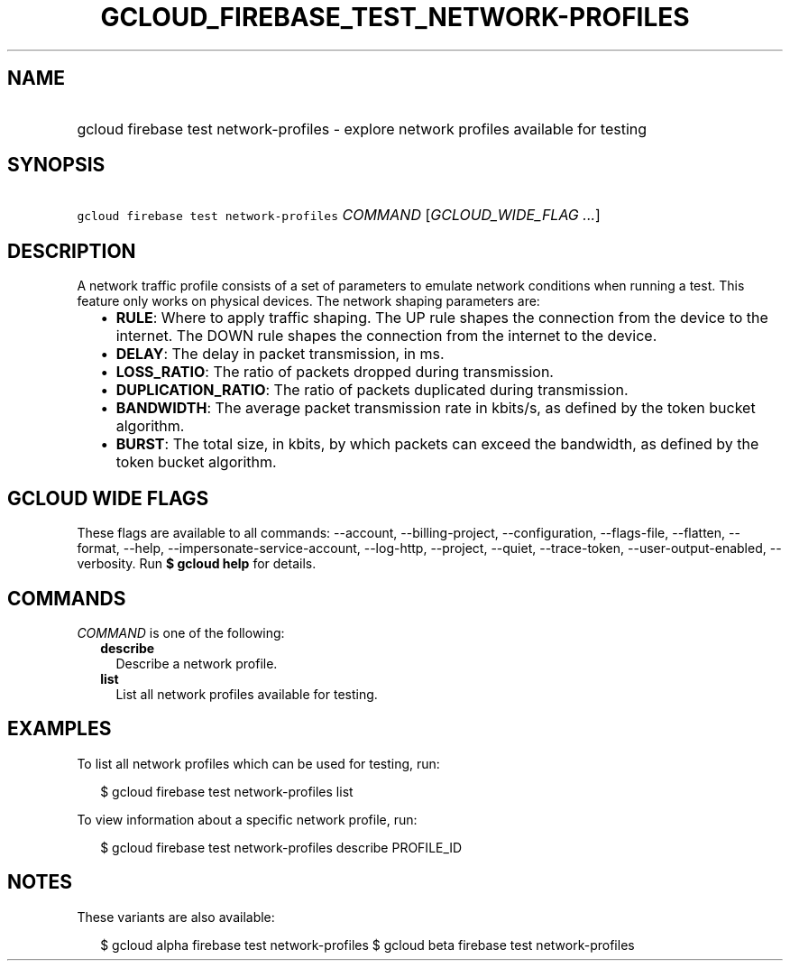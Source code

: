
.TH "GCLOUD_FIREBASE_TEST_NETWORK\-PROFILES" 1



.SH "NAME"
.HP
gcloud firebase test network\-profiles \- explore network profiles available for testing



.SH "SYNOPSIS"
.HP
\f5gcloud firebase test network\-profiles\fR \fICOMMAND\fR [\fIGCLOUD_WIDE_FLAG\ ...\fR]



.SH "DESCRIPTION"

A network traffic profile consists of a set of parameters to emulate network
conditions when running a test. This feature only works on physical devices. The
network shaping parameters are:

.RS 2m
.IP "\(bu" 2m
\fBRULE\fR: Where to apply traffic shaping. The UP rule shapes the connection
from the device to the internet. The DOWN rule shapes the connection from the
internet to the device.
.IP "\(bu" 2m
\fBDELAY\fR: The delay in packet transmission, in ms.
.IP "\(bu" 2m
\fBLOSS_RATIO\fR: The ratio of packets dropped during transmission.
.IP "\(bu" 2m
\fBDUPLICATION_RATIO\fR: The ratio of packets duplicated during transmission.
.IP "\(bu" 2m
\fBBANDWIDTH\fR: The average packet transmission rate in kbits/s, as defined by
the token bucket algorithm.
.IP "\(bu" 2m
\fBBURST\fR: The total size, in kbits, by which packets can exceed the
bandwidth, as defined by the token bucket algorithm.
.RE
.sp



.SH "GCLOUD WIDE FLAGS"

These flags are available to all commands: \-\-account, \-\-billing\-project,
\-\-configuration, \-\-flags\-file, \-\-flatten, \-\-format, \-\-help,
\-\-impersonate\-service\-account, \-\-log\-http, \-\-project, \-\-quiet,
\-\-trace\-token, \-\-user\-output\-enabled, \-\-verbosity. Run \fB$ gcloud
help\fR for details.



.SH "COMMANDS"

\f5\fICOMMAND\fR\fR is one of the following:

.RS 2m
.TP 2m
\fBdescribe\fR
Describe a network profile.

.TP 2m
\fBlist\fR
List all network profiles available for testing.


.RE
.sp

.SH "EXAMPLES"

To list all network profiles which can be used for testing, run:

.RS 2m
$ gcloud firebase test network\-profiles list
.RE

To view information about a specific network profile, run:

.RS 2m
$ gcloud firebase test network\-profiles describe PROFILE_ID
.RE



.SH "NOTES"

These variants are also available:

.RS 2m
$ gcloud alpha firebase test network\-profiles
$ gcloud beta firebase test network\-profiles
.RE

